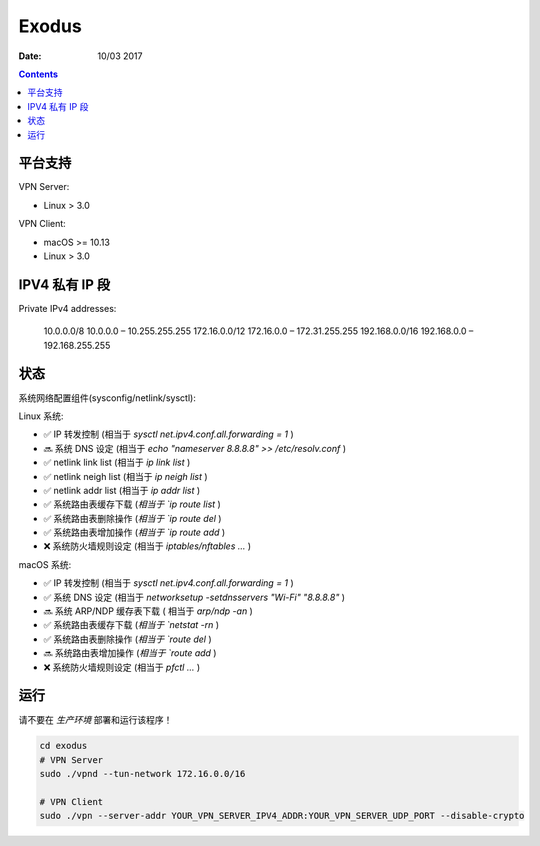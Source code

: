 Exodus
====================================

.. image:: https://img.shields.io/badge/Telegram%20Group-https%3A%2F%2Ft.me%2FExodusProject-blue.svg
    :alt: Join the chat at https://t.me/ExodusProject
    :target: https://t.me/ExodusProject



:Date: 10/03 2017

.. contents::


平台支持
-------------------

VPN Server:

*   Linux > 3.0

VPN Client:

*   macOS >= 10.13
*   Linux > 3.0


IPV4 私有 IP 段
------------------

Private IPv4 addresses:

        10.0.0.0/8      10.0.0.0    – 10.255.255.255
        172.16.0.0/12   172.16.0.0  – 172.31.255.255
        192.168.0.0/16  192.168.0.0 – 192.168.255.255



状态
---------

系统网络配置组件(sysconfig/netlink/sysctl):

Linux 系统:

*   ✅ IP 转发控制 (相当于 `sysctl net.ipv4.conf.all.forwarding = 1` )
*   🔜 系统 DNS 设定 (相当于 `echo "nameserver 8.8.8.8" >> /etc/resolv.conf` )
*   ✅ netlink link list (相当于 `ip link list` )
*   ✅ netlink neigh list (相当于 `ip neigh list` )
*   ✅ netlink addr list (相当于 `ip addr list` )
*   ✅ 系统路由表缓存下载 (`相当于 `ip route list` )
*   ✅ 系统路由表删除操作 (`相当于 `ip route del` )
*   ✅ 系统路由表增加操作 (`相当于 `ip route add` )
*   ❌ 系统防火墙规则设定 (相当于 `iptables/nftables ...` )

macOS 系统:

*   ✅ IP 转发控制 (相当于 `sysctl net.ipv4.conf.all.forwarding = 1` )
*   ✅ 系统 DNS 设定 (相当于 `networksetup -setdnsservers "Wi-Fi" "8.8.8.8"` )
*   🔜 系统 ARP/NDP 缓存表下载 ( 相当于 `arp/ndp -an` )
*   ✅ 系统路由表缓存下载 (`相当于 `netstat -rn` )
*   ✅ 系统路由表删除操作 (`相当于 `route del` )
*   🔜 系统路由表增加操作 (`相当于 `route add` )
*   ❌ 系统防火墙规则设定 (相当于 `pfctl ...` )


运行
-------
    
请不要在 `生产环境` 部署和运行该程序！

.. code:: bash
    
    cd exodus
    # VPN Server
    sudo ./vpnd --tun-network 172.16.0.0/16

    # VPN Client
    sudo ./vpn --server-addr YOUR_VPN_SERVER_IPV4_ADDR:YOUR_VPN_SERVER_UDP_PORT --disable-crypto
